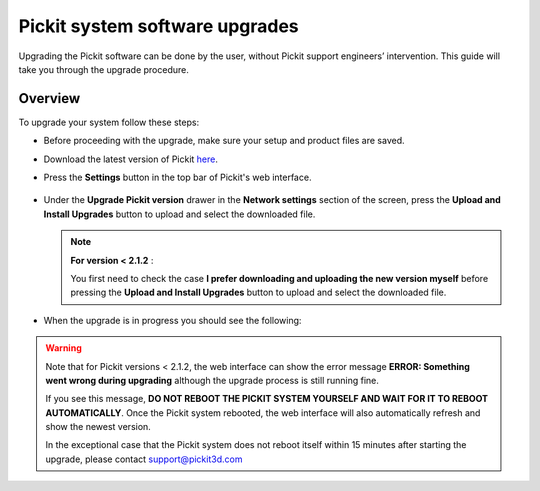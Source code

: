 .. _Pickit-system-software-upgrade:

Pickit system software upgrades
================================

Upgrading the Pickit software can be done by the user, without Pickit
support engineers’ intervention. This guide will take you through the upgrade
procedure.

Overview
--------

To upgrade your system follow these steps:

- Before proceeding with the upgrade, make sure your setup and product files are saved.

- Download the latest version of Pickit here_.
- Press the **Settings** button in the top bar of Pickit's web interface.

     .. image:: /assets/images/Documentation/settings-button-21.png

- Under the **Upgrade Pickit version** drawer in the **Network settings** section of the screen,
  press the **Upload and
  Install Upgrades** button to upload and select the downloaded
  file.

  .. note:: **For version < 2.1.2** :

    You first need to check the case **I prefer downloading and
    uploading the new version myself** before pressing the **Upload and
    Install Upgrades** button to upload and select the downloaded
    file.

- When the upgrade is in progress you should see the following:

   .. image:: /assets/images/Documentation/pickit-upgrading.png

.. _here: https://client.pickit3d.com/upgrade/v2/

.. warning:: Note that for Pickit versions < 2.1.2, the web interface can show
  the error message **ERROR: Something went wrong during upgrading** although the
  upgrade process is still running fine.

  If you see this message, **DO NOT REBOOT THE PICKIT SYSTEM YOURSELF AND WAIT
  FOR IT TO REBOOT AUTOMATICALLY**. Once the Pickit system rebooted, the web
  interface will also automatically refresh and show the newest version.

  In the exceptional case that the Pickit system does not reboot itself within
  15 minutes after starting the upgrade, please contact support@pickit3d.com
